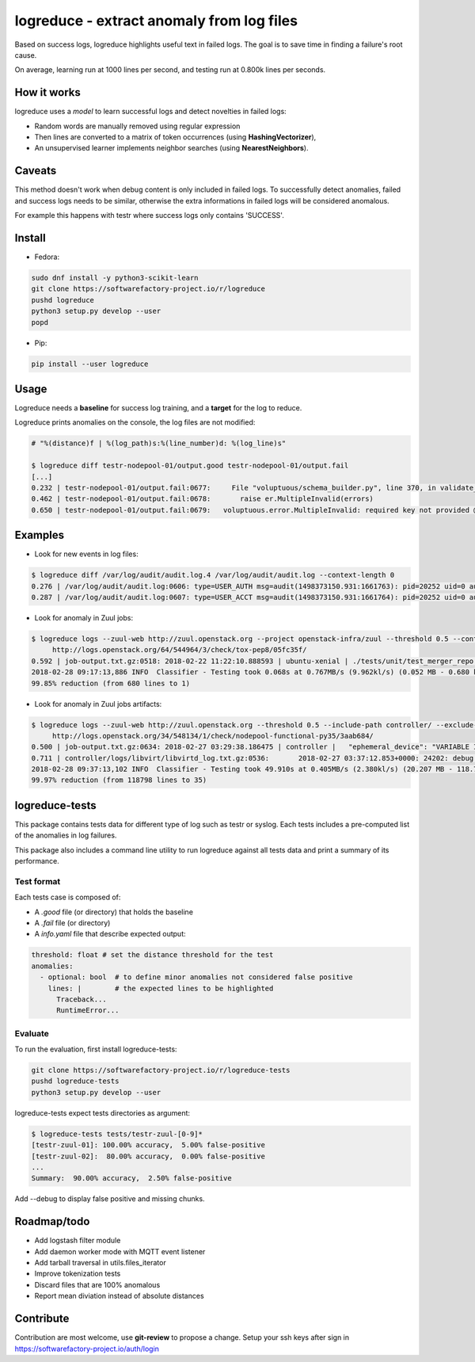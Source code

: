 logreduce - extract anomaly from log files
==========================================

Based on success logs, logreduce highlights useful text in failed logs.
The goal is to save time in finding a failure's root cause.

On average, learning run at 1000 lines per second, and
testing run at 0.800k lines per seconds.


How it works
------------

logreduce uses a *model* to learn successful logs and detect novelties in
failed logs:

* Random words are manually removed using regular expression
* Then lines are converted to a matrix of token occurrences
  (using **HashingVectorizer**),
* An unsupervised learner implements neighbor searches
  (using **NearestNeighbors**).


Caveats
-------

This method doesn't work when debug content is only included in failed logs.
To successfully detect anomalies, failed and success logs needs to be similar,
otherwise the extra informations in failed logs will be considered anomalous.

For example this happens with testr where success logs only contains 'SUCCESS'.


Install
-------

* Fedora:

.. code-block:: console

  sudo dnf install -y python3-scikit-learn
  git clone https://softwarefactory-project.io/r/logreduce
  pushd logreduce
  python3 setup.py develop --user
  popd

* Pip:

.. code-block:: console

  pip install --user logreduce


Usage
-----

Logreduce needs a **baseline** for success log training, and a **target**
for the log to reduce.

Logreduce prints anomalies on the console, the log files are not modified:

.. code-block:: console

  # "%(distance)f | %(log_path)s:%(line_number)d: %(log_line)s"

  $ logreduce diff testr-nodepool-01/output.good testr-nodepool-01/output.fail
  [...]
  0.232 | testr-nodepool-01/output.fail:0677:	  File "voluptuous/schema_builder.py", line 370, in validate_mapping
  0.462 | testr-nodepool-01/output.fail:0678:	    raise er.MultipleInvalid(errors)
  0.650 | testr-nodepool-01/output.fail:0679:	voluptuous.error.MultipleInvalid: required key not provided @ data['providers'][2]['cloud']


Examples
--------

* Look for new events in log files:

.. code-block:: console

  $ logreduce diff /var/log/audit/audit.log.4 /var/log/audit/audit.log --context-length 0
  0.276 | /var/log/audit/audit.log:0606: type=USER_AUTH msg=audit(1498373150.931:1661763): pid=20252 uid=0 auid=1000 ses=19490 subj=unconfined_u:unconfined_r:unconfined_t:s0-s0:c0.c1023 msg='op=PAM:authentication grantors=pam_rootok acct="root" exe="/usr/bin/su" hostname=? addr=? terminal=pts/0 res=success'
  0.287 | /var/log/audit/audit.log:0607: type=USER_ACCT msg=audit(1498373150.931:1661764): pid=20252 uid=0 auid=1000 ses=19490 subj=unconfined_u:unconfined_r:unconfined_t:s0-s0:c0.c1023 msg='op=PAM:accounting grantors=pam_succeed_if acct="root" exe="/usr/bin/su" hostname=? addr=? terminal=pts/0 res=success'

* Look for anomaly in Zuul jobs:

.. code-block:: console

  $ logreduce logs --zuul-web http://zuul.openstack.org --project openstack-infra/zuul --threshold 0.5 --context-length 0 \
       http://logs.openstack.org/64/544964/3/check/tox-pep8/05fc35f/
  0.592 | job-output.txt.gz:0518: 2018-02-22 11:22:10.888593 | ubuntu-xenial | ./tests/unit/test_merger_repo.py:81:9: F841 local variable 'remote_sha' is assigned to but never used
  2018-02-28 09:17:13,886 INFO  Classifier - Testing took 0.068s at 0.767MB/s (9.962kl/s) (0.052 MB - 0.680 kilo-lines)
  99.85% reduction (from 680 lines to 1)

* Look for anomaly in Zuul jobs artifacts:

.. code-block:: console

  $ logreduce logs --zuul-web http://zuul.openstack.org --threshold 0.5 --include-path controller/ --exclude-file unbound_log.txt --pipeline check \
       http://logs.openstack.org/34/548134/1/check/nodepool-functional-py35/3aab684/
  0.500 | job-output.txt.gz:0634: 2018-02-27 03:29:38.186475 | controller |   "ephemeral_device": "VARIABLE IS NOT DEFINED!"
  0.711 | controller/logs/libvirt/libvirtd_log.txt.gz:0536:       2018-02-27 03:37:12.853+0000: 24202: debug : virPCIDeviceFindCapabilityOffset:541 : 1af4 1000 0000:00:03.0: failed to find cap 0x10
  2018-02-28 09:37:13,102 INFO  Classifier - Testing took 49.910s at 0.405MB/s (2.380kl/s) (20.207 MB - 118.798 kilo-lines)
  99.97% reduction (from 118798 lines to 35)


logreduce-tests
---------------

This package contains tests data for different type of log such as testr
or syslog. Each tests includes a pre-computed list of the anomalies in log
failures.

This package also includes a command line utility to run logreduce against all
tests data and print a summary of its performance.


Test format
...........

Each tests case is composed of:

* A *.good* file (or directory) that holds the baseline
* A *.fail* file (or directory)
* A *info.yaml* file that describe expected output:

.. code-block:: yaml

  threshold: float # set the distance threshold for the test
  anomalies:
    - optional: bool  # to define minor anomalies not considered false positive
      lines: |        # the expected lines to be highlighted
        Traceback...
        RuntimeError...


Evaluate
........

To run the evaluation, first install logreduce-tests:

.. code-block:: console

  git clone https://softwarefactory-project.io/r/logreduce-tests
  pushd logreduce-tests
  python3 setup.py develop --user

logreduce-tests expect tests directories as argument:

.. code-block:: console

  $ logreduce-tests tests/testr-zuul-[0-9]*
  [testr-zuul-01]: 100.00% accuracy,  5.00% false-positive
  [testr-zuul-02]:  80.00% accuracy,  0.00% false-positive
  ...
  Summary:  90.00% accuracy,  2.50% false-positive

Add --debug to display false positive and missing chunks.


Roadmap/todo
------------

* Add logstash filter module
* Add daemon worker mode with MQTT event listener
* Add tarball traversal in utils.files_iterator
* Improve tokenization tests
* Discard files that are 100% anomalous
* Report mean diviation instead of absolute distances


Contribute
----------

Contribution are most welcome, use **git-review** to propose a change.
Setup your ssh keys after sign in https://softwarefactory-project.io/auth/login



